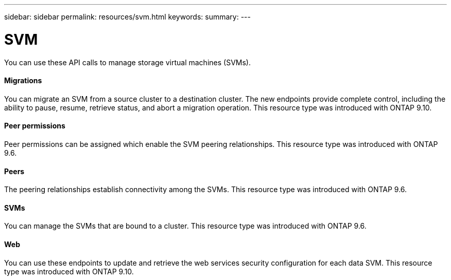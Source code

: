 ---
sidebar: sidebar
permalink: resources/svm.html
keywords:
summary:
---

= SVM
:hardbreaks:
:nofooter:
:icons: font
:linkattrs:
:imagesdir: ../media/

[.lead]
You can use these API calls to manage storage virtual machines (SVMs).

==== Migrations

You can migrate an SVM from a source cluster to a destination cluster. The new endpoints provide complete control, including the ability to pause, resume, retrieve status, and abort a migration operation. This resource type was introduced with ONTAP 9.10.

==== Peer permissions

Peer permissions can be assigned which enable the SVM peering relationships. This resource type was introduced with ONTAP 9.6.

==== Peers

The peering relationships establish connectivity among the SVMs. This resource type was introduced with ONTAP 9.6.

==== SVMs

You can manage the SVMs that are bound to a cluster. This resource type was introduced with ONTAP 9.6.

==== Web

You can use these endpoints to update and retrieve the web services security configuration for each data SVM. This resource type was introduced with ONTAP 9.10.
